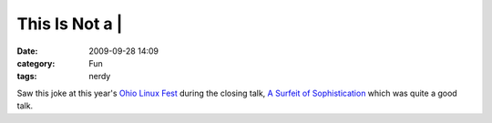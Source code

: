 This Is Not a |
###############
:date: 2009-09-28 14:09
:category: Fun
:tags: nerdy

.. image:: http://media.bensnider.com/images/this_is_not_a_linux.png
   :alt: This is not a |

Saw this joke at this year's `Ohio Linux Fest`_
during the closing talk, `A Surfeit of Sophistication`_ which was quite
a good talk.

.. _Ohio Linux Fest: http://www.ohiolinux.org
.. _A Surfeit of Sophistication: http://www.ohiolinux.org/talks.html#SOPH

